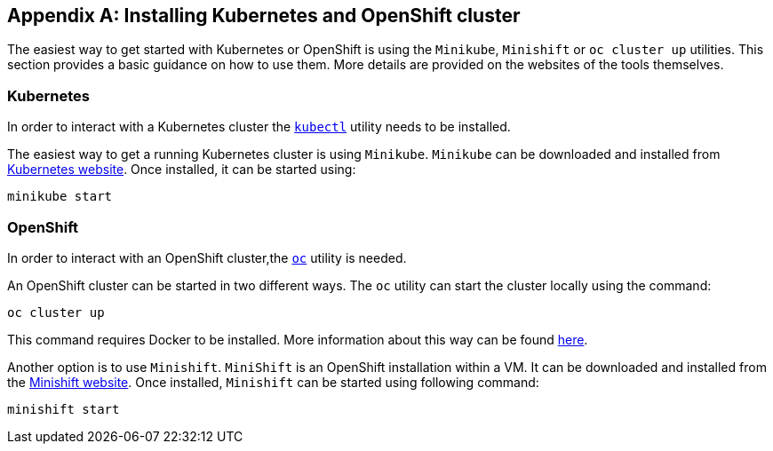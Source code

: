 [appendix]
== Installing Kubernetes and OpenShift cluster

The easiest way to get started with Kubernetes or OpenShift is using the `Minikube`, `Minishift` or `oc cluster up`
utilities. This section provides a basic guidance on how to use them. More details are provided on the websites of
the tools themselves.

=== Kubernetes

In order to interact with a Kubernetes cluster the https://kubernetes.io/docs/tasks/tools/install-kubectl/[`kubectl`]
utility needs to be installed.

The easiest way to get a running Kubernetes cluster is using `Minikube`. `Minikube` can be downloaded and installed
from https://kubernetes.io/docs/getting-started-guides/minikube/[Kubernetes website]. Once installed, it can be started
using:

[source]
minikube start

=== OpenShift

In order to interact with an OpenShift cluster,the https://github.com/openshift/origin/releases[`oc`] utility is needed.

An OpenShift cluster can be started in two different ways. The `oc` utility can start the cluster locally using the
command:

[source]
oc cluster up

This command requires Docker to be installed. More information about this way can be found
https://github.com/openshift/origin/blob/master/docs/cluster_up_down.md[here].

Another option is to use `Minishift`. `MiniShift` is an OpenShift installation within a VM. It can be downloaded and
installed from the https://docs.openshift.org/latest/minishift/index.html[Minishift website]. Once installed,
`Minishift` can be started using following command:

[source]
minishift start
